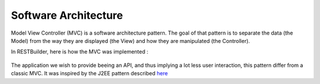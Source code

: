 Software Architecture
========================

Model View Controller (MVC) is a software architecture pattern. The goal of that pattern is to
separate the data (the Model) from the way they are displayed (the View) and how they are
manipulated (the Controller).

In RESTBuilder, here is how the MVC was implemented :

.. figure:: ../_fig/mvc-architecture.svg
    :align: center
    :alt: MVC architecture schema
    :figclass: align-center

The application we wish to provide beeing an API, and thus implying a lot less user interaction,
this pattern differ from a classic MVC. It was inspired by the J2EE pattern described `here
<http://www.java-samples.com/showtutorial.php?tutorialid=351>`_
